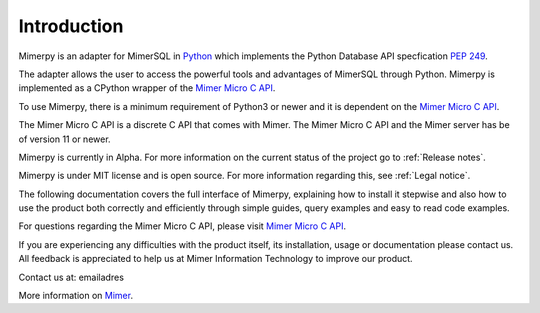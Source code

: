 *************
Introduction
*************

Mimerpy is an adapter for MimerSQL in Python_ which implements the Python Database API specfication `PEP 249`_.

The adapter allows the user to access the powerful tools and advantages of MimerSQL through Python.
Mimerpy is implemented as a CPython wrapper of the `Mimer Micro C API`_.

To use Mimerpy, there is a minimum requirement of Python3 or newer and it is dependent on the `Mimer Micro C API`_.

The Mimer Micro C API is a discrete C API that comes with Mimer. The Mimer Micro C API and the Mimer
server has be of version 11 or newer.

Mimerpy is currently in Alpha. For more information on the current status of the project go to :ref:`Release notes`.

Mimerpy is under MIT license and is open source. For more information regarding this, see :ref:`Legal notice`.

The following documentation covers the full interface of Mimerpy, explaining how to
install it stepwise and also how to use the product both correctly and efficiently
through simple guides, query examples and easy to read code examples.

For questions regarding the Mimer Micro C API, please visit `Mimer Micro C API`_.

If you are experiencing any difficulties with the product itself, its installation, usage or documentation please contact us.
All feedback is appreciated to help us at Mimer Information Technology to improve our product.

Contact us at: emailadres

More information on `Mimer`_.

.. _Mimer: http://mimer.com/
.. _Python: http://www.python.org/
.. _PEP 249: https://www.python.org/dev/peps/pep-0249/
.. _Mimer Micro C API: http://developer.mimer.se/documentation/html_101/Mimer_SQL_Engine_DocSet/microapi.html
